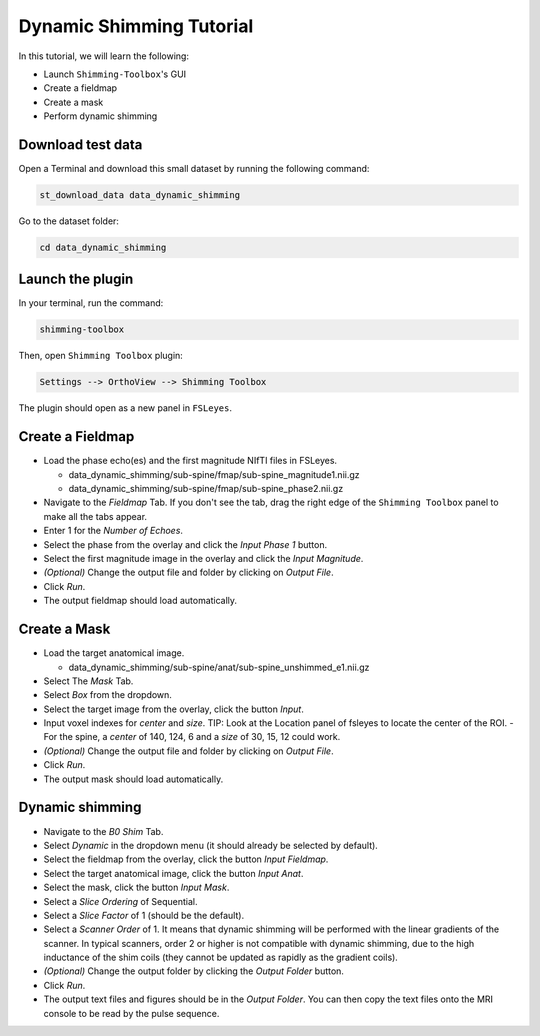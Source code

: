 .. _dynamic_shimming:

Dynamic Shimming Tutorial
-------------------------

In this tutorial, we will learn the following:

- Launch ``Shimming-Toolbox``'s GUI
- Create a fieldmap
- Create a mask
- Perform dynamic shimming

Download test data
~~~~~~~~~~~~~~~~~~

Open a Terminal and download this small dataset by running the following command:

.. code:: bash

    st_download_data data_dynamic_shimming

Go to the dataset folder:

.. code:: bash

  cd data_dynamic_shimming


Launch the plugin
~~~~~~~~~~~~~~~~~

In your terminal, run the command:

.. code:: bash

    shimming-toolbox

Then, open ``Shimming Toolbox`` plugin:

.. code:: bash

    Settings --> OrthoView --> Shimming Toolbox

The plugin should open as a new panel in ``FSLeyes``.


Create a Fieldmap
~~~~~~~~~~~~~~~~~

- Load the phase echo(es) and the first magnitude NIfTI files in FSLeyes.

  - data_dynamic_shimming/sub-spine/fmap/sub-spine_magnitude1.nii.gz
  - data_dynamic_shimming/sub-spine/fmap/sub-spine_phase2.nii.gz

- Navigate to the *Fieldmap* Tab. If you don't see the tab, drag the right edge of the ``Shimming Toolbox`` panel to make all the tabs appear.
- Enter 1 for the *Number of Echoes*.
- Select the phase from the overlay and click the *Input Phase 1* button.
- Select the first magnitude image in the overlay and click the *Input Magnitude*.
- *(Optional)* Change the output file and folder by clicking on *Output File*.
- Click *Run*.
- The output fieldmap should load automatically.

Create a Mask
~~~~~~~~~~~~~

- Load the target anatomical image.

  - data_dynamic_shimming/sub-spine/anat/sub-spine_unshimmed_e1.nii.gz

- Select The *Mask* Tab.
- Select *Box* from the dropdown.
- Select the target image from the overlay, click the button *Input*.
- Input voxel indexes for *center* and *size*. TIP: Look at the Location panel of fsleyes to locate the center of the ROI.
  - For the spine, a *center* of 140, 124, 6 and a *size* of 30, 15, 12 could work.
- *(Optional)* Change the output file and folder by clicking on *Output File*.
- Click *Run*.
- The output mask should load automatically.

Dynamic shimming
~~~~~~~~~~~~~~~~

- Navigate to the *B0 Shim* Tab.
- Select *Dynamic* in the dropdown menu (it should already be selected by default).
- Select the fieldmap from the overlay, click the button *Input Fieldmap*.
- Select the target anatomical image, click the button *Input Anat*.
- Select the mask, click the button *Input Mask*.
- Select a *Slice Ordering* of Sequential.
- Select a *Slice Factor* of 1 (should be the default).
- Select a *Scanner Order* of 1. It means that dynamic shimming will be
  performed with the linear gradients of the scanner. In typical scanners, order 2
  or higher is not compatible with dynamic shimming, due to the high inductance of the
  shim coils (they cannot be updated as rapidly as the gradient coils).
- *(Optional)* Change the output folder by clicking the *Output Folder* button.
- Click *Run*.
- The output text files and figures should be in the *Output Folder*. You can
  then copy the text files onto the MRI console to be read by the pulse sequence.
